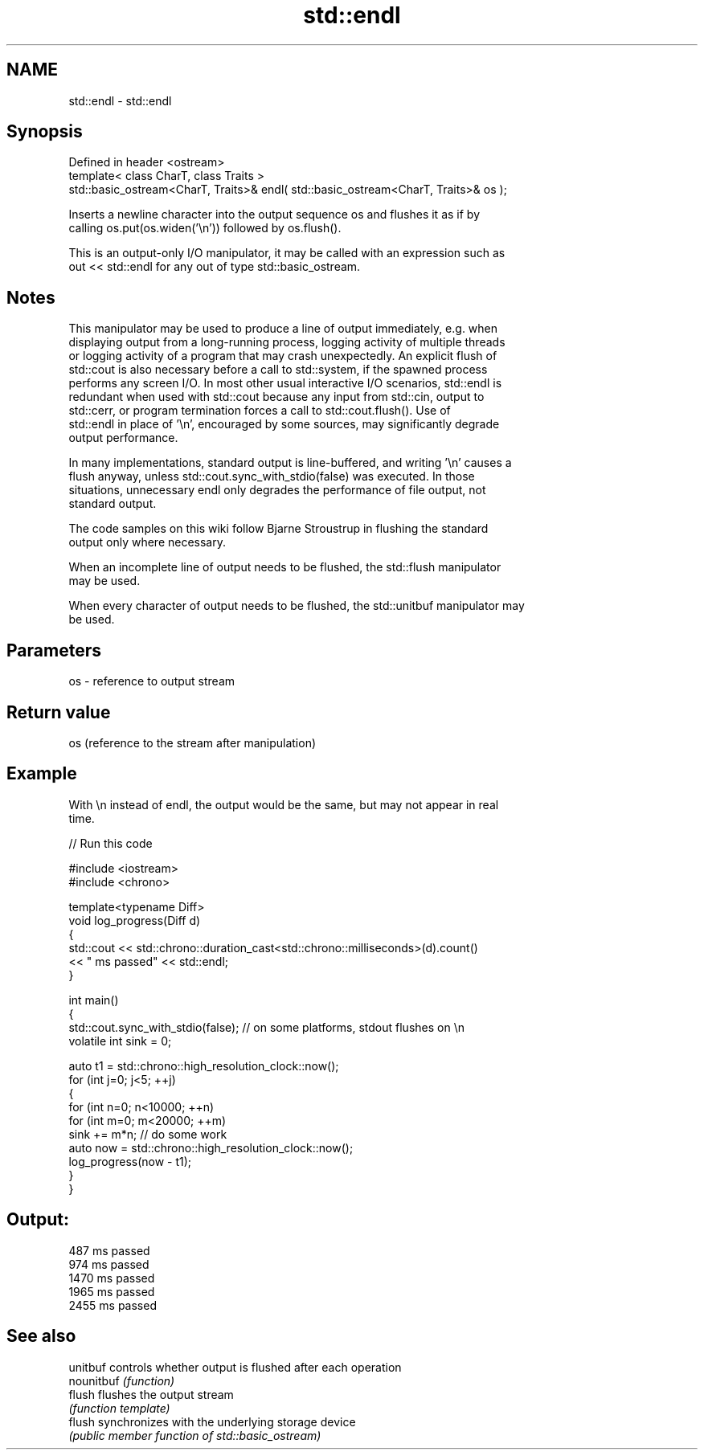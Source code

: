 .TH std::endl 3 "Nov 25 2015" "2.1 | http://cppreference.com" "C++ Standard Libary"
.SH NAME
std::endl \- std::endl

.SH Synopsis
   Defined in header <ostream>
   template< class CharT, class Traits >
   std::basic_ostream<CharT, Traits>& endl( std::basic_ostream<CharT, Traits>& os );

   Inserts a newline character into the output sequence os and flushes it as if by
   calling os.put(os.widen('\\n')) followed by os.flush().

   This is an output-only I/O manipulator, it may be called with an expression such as
   out << std::endl for any out of type std::basic_ostream.

.SH Notes

   This manipulator may be used to produce a line of output immediately, e.g. when
   displaying output from a long-running process, logging activity of multiple threads
   or logging activity of a program that may crash unexpectedly. An explicit flush of
   std::cout is also necessary before a call to std::system, if the spawned process
   performs any screen I/O. In most other usual interactive I/O scenarios, std::endl is
   redundant when used with std::cout because any input from std::cin, output to
   std::cerr, or program termination forces a call to std::cout.flush(). Use of
   std::endl in place of '\\n', encouraged by some sources, may significantly degrade
   output performance.

   In many implementations, standard output is line-buffered, and writing '\\n' causes a
   flush anyway, unless std::cout.sync_with_stdio(false) was executed. In those
   situations, unnecessary endl only degrades the performance of file output, not
   standard output.

   The code samples on this wiki follow Bjarne Stroustrup in flushing the standard
   output only where necessary.

   When an incomplete line of output needs to be flushed, the std::flush manipulator
   may be used.

   When every character of output needs to be flushed, the std::unitbuf manipulator may
   be used.

.SH Parameters

   os - reference to output stream

.SH Return value

   os (reference to the stream after manipulation)

.SH Example

   With \\n instead of endl, the output would be the same, but may not appear in real
   time.

   
// Run this code

 #include <iostream>
 #include <chrono>
  
 template<typename Diff>
 void log_progress(Diff d)
 {
     std::cout << std::chrono::duration_cast<std::chrono::milliseconds>(d).count()
               << " ms passed" << std::endl;
 }
  
 int main()
 {
     std::cout.sync_with_stdio(false); // on some platforms, stdout flushes on \\n
     volatile int sink = 0;
  
     auto t1 = std::chrono::high_resolution_clock::now();
     for (int j=0; j<5; ++j)
     {
         for (int n=0; n<10000; ++n)
             for (int m=0; m<20000; ++m)
                 sink += m*n; // do some work
         auto now = std::chrono::high_resolution_clock::now();
         log_progress(now - t1);
     }
 }

.SH Output:

 487 ms passed
 974 ms passed
 1470 ms passed
 1965 ms passed
 2455 ms passed

.SH See also

   unitbuf   controls whether output is flushed after each operation
   nounitbuf \fI(function)\fP 
   flush     flushes the output stream
             \fI(function template)\fP 
   flush     synchronizes with the underlying storage device
             \fI(public member function of std::basic_ostream)\fP 

